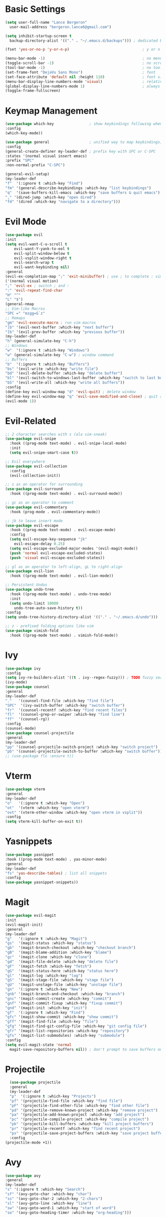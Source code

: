 * Basic Settings
  #+BEGIN_SRC emacs-lisp
    (setq user-full-name "Lance Bergeron"
	  user-mail-address "bergeron.lance6@gmail.com")

    (setq inhibit-startup-screen t
	  backup-directory-alist '(("." . "~/.emacs.d/backups"))) ; dedicated backup directory

    (fset 'yes-or-no-p 'y-or-n-p)                                 ; y or n prompt, not yes or no

    (menu-bar-mode -1)                                            ; no menu bar
    (toggle-scroll-bar -1)                                        ; no scroll bar
    (tool-bar-mode -1)                                            ; no tool bar
    (set-frame-font "DejaVu Sans Mono")                           ; font
    (set-face-attribute 'default nil :height 110)                 ; font size
    (menu-bar-display-line-numbers-mode 'visual)                  ; relative line numbers
    (global-display-line-numbers-mode 1)                          ; always show line numbers
    (toggle-frame-fullscreen)
  #+END_SRC
* Keymap Management
  #+BEGIN_SRC emacs-lisp
    (use-package which-key                ; show keybindings following when a prefix is pressed
    :config
    (which-key-mode))

    (use-package general                  ; unified way to map keybindings; works with :general in use-package
    :config
    (general-create-definer my-leader-def ; prefix key with SPC or C-SPC
	:states '(normal visual insert emacs)
	:prefix "SPC"
	:non-normal-prefix "C-SPC")

    (general-evil-setup)
    (my-leader-def
	"f"  '(:ignore t :which-key "Find")
	"fm" '(general-describe-keybindings :which-key "list keybindings")
	"q"  '(save-buffers-kill-emacs :which-key "save buffers & quit emacs")
	"," '(dired-jump :which-key "open dired")
	"fd" '(dired :which-key "navigate to a directory")))
  #+END_SRC
* Evil Mode
  #+BEGIN_SRC emacs-lisp
    (use-package evil
    :init
    (setq evil-want-C-u-scroll t
	    evil-want-Y-yank-to-eol t
	    evil-split-window-below t
	    evil-vsplit-window-right t
	    evil-search-wrap t
	    evil-want-keybinding nil)
    :general
    (evil-ex-completion-map ";" 'exit-minibuffer) ; use ; to complete : vim commands
    ('(normal visual motion)
    ";" 'evil-ex ; switch ; and :
    ":" 'evil-repeat-find-char
    "H" "^"
    "L" "$")
    (general-nmap
	;; Vim-like Macros
	"SPC =" "mzgg=G`z"
	;; Remaps
	"gm" 'evil-execute-macro ; run vim macros
	"]b" '(evil-next-buffer :which-key "next buffer")
	"[b" '(evil-prev-buffer :which-key "previous buffer"))
    (my-leader-def
	"h" (general-simulate-key "C-h")
	;; Windows
	"w"  '(:ignore t :which-key "Windows")
	"w" (general-simulate-key "C-w") ; window command
	;; Buffers
	"b"  '(:ignore t :which-key "Buffers")
	"bs" '(evil-write :which-key "write file")
	"bd" '(evil-delete-buffer :which-key "delete buffer")
	"bl" '(evil-switch-to-windows-last-buffer :which-key "switch to last buffer")
	"bS" '(evil-write-all :which-key "write all buffers"))
    :config
    (define-key evil-window-map "d" 'evil-quit) ; delete window
    (define-key evil-window-map "q" 'evil-save-modified-and-close) ; quit and save window
    (evil-mode 1))
  #+END_SRC
* Evil-Related
  #+BEGIN_SRC emacs-lisp
    ;; 2 character searches with s (ala vim-sneak)
    (use-package evil-snipe
      :hook ((prog-mode text-mode) . evil-snipe-local-mode)
      :init
      (setq evil-snipe-smart-case t))

    ;; Evil everywhere
    (use-package evil-collection
      :config
      (evil-collection-init))

    ;; s as an operator for surrounding
    (use-package evil-surround
      :hook ((prog-mode text-mode) . evil-surround-mode))

    ;; gc as an operator to comment
    (use-package evil-commentary
      :hook (prog-mode . evil-commentary-mode))

    ;; jk to leave insert mode
    (use-package evil-escape
      :hook ((prog-mode text-mode) . evil-escape-mode)
      :config
      (setq evil-escape-key-sequence "jk"
	    evil-escape-delay 0.25)
      (setq evil-escape-excluded-major-modes '(evil-magit-mode))
      (push 'normal evil-escape-excluded-states)
      (push 'visual evil-escape-excluded-states))

    ;; gl as an operator to left-align, gL to right-align
    (use-package evil-lion
      :hook ((prog-mode text-mode) . evil-lion-mode))

    ;; Persistent Undos
    (use-package undo-tree
      :hook ((prog-mode text-mode) . undo-tree-mode)
      :init
      (setq undo-limit 10000
	    undo-tree-auto-save-history t))
    :config
    (setq undo-tree-history-directory-alist '(("." . "~/.emacs.d/undo")))

    ;; z - prefixed folding options like vim
    (use-package vimish-fold
      :hook ((prog-mode text-mode) . vimish-fold-mode))
  #+END_SRC
* Ivy
  #+BEGIN_SRC emacs-lisp
    (use-package ivy
    :config
    (setq ivy-re-builders-alist '((t . ivy--regex-fuzzy))) ; TODO fuzzy searches w/ ivy
    (ivy-mode)
    (use-package counsel
	:general
	(my-leader-def
	"."   '(counsel-find-file :which-key "find file")
	"SPC"  '(ivy-switch-buffer :which-key "switch buffer")
	"fr"  '(counsel-recentf :which-key "find recent files")
	"fl"  '(counsel-grep-or-swiper :which-key "find line")
	"ff"  '(counsel-rg))
	:config
	(counsel-mode)
	(use-package counsel-projectile
	:general
	(my-leader-def
	"pp" '(counsel-projectile-switch-project :which-key "switch project")
	"pb" '(counsel-projectile-switch-to-buffer :which-key "switch buffer")))))
    ;; (use-package flx :ensure t))
  #+END_SRC
* Vterm
  #+BEGIN_SRC emacs-lisp
    (use-package vterm
    :general
    (my-leader-def
	"o"   '(:ignore t :which-key "Open")
	"ot"  '(vterm :which-key "open vterm")
	"ovt" '(vterm-other-window :which-key "open vterm in vsplit"))
    :config
    (setq vterm-kill-buffer-on-exit t))
  #+END_SRC
* Yasnippets
  #+BEGIN_SRC emacs-lisp
    (use-package yasnippet
    :hook ((prog-mode text-mode) . yas-minor-mode)
    :general
    (my-leader-def
	"fs" 'yas-describe-tables) ; list all snippets
    :config
    (use-package yasnippet-snippets))

  #+END_SRC
* Magit
  #+BEGIN_SRC emacs-lisp
    (use-package evil-magit
    :init
    (evil-magit-init)
    :general
    (my-leader-def
	"g"   '(:ignore t :which-key "Magit")
	"gs"  '(magit-status :which-key "status")
	"gb"  '(magit-branch-checkout :which-key "checkout branch")
	"gB"  '(magit-blame-addition :which-key "blame")
	"gc"  '(magit-clone :which-key "clone")
	"gd"  '(magit-file-delete :which-key "delete file")
	"gF"  '(magit-fetch :which-key "fetch")
	"gG"  '(magit-status-here :which-key "status here")
	"gl"  '(magit-log :which-key "log")
	"gS"  '(magit-stage-file :which-key "stage file")
	"gU"  '(magit-unstage-file :which-key "unstage file")
	"gn"  '(:ignore t :which-key "New")
	"gnb" '(magit-branch-and-checkout :which-key "branch")
	"gnc" '(magit-commit-create :which-key "commit")
	"gnf" '(magit-commit-fixup :which-key "fixup commit")
	"gnd" '(magit-init :which-key "init")
	"gf"  '(:ignore t :which-key "Find")
	"gfc" '(magit-show-commit :which-key "show commit")
	"gff" '(magit-find-file :which-key "file")
	"gfg" '(magit-find-git-config-file :which-key "git config file")
	"gfr" '(magit-list-repositories :which-key "repository")
	"gfs" '(magit-list-submodules) :which-key "submodule")
    :config
    (setq evil-magit-state 'normal
	  magit-save-repository-buffers nil)) ; don't prompt to save buffers on magit-status
  #+END_SRC
* Projectile
  #+BEGIN_SRC emacs-lisp
    (use-package projectile
    :general
    (my-leader-def
	"p"  '(:ignore t :which-key "Projects")
	"pf" '(projectile-find-file :which-key "find file")
	"pF" '(projectile-find-other-file :which-key "find other file")
	"pd" '(projectile-remove-known-project :which-key "remove project")
	"pa" '(projectile-add-known-project :which-key "add project")
	"pc" '(projectile-compile-project :which-key "compile project")
	"pk" '(projectile-kill-buffers :which-key "kill project buffers")
	"pr" '(projectile-recentf :which-key "find recent project")
	"ps" '(projectile-save-project-buffers :which-key "save project buffer"))
    :config
  (projectile-mode +1))
  #+END_SRC
* Avy
  #+BEGIN_SRC emacs-lisp
    (use-package avy
    :general
    (my-leader-def
	"s" '(:ignore t :which-key "Search")
	"sf" '(avy-goto-char :which-key "char")
	"ss" '(avy-goto-char-2 :which-key "2-chars")
	"sl" '(avy-goto-line :which-key "line")
	"sw" '(avy-goto-word-1 :which-key "start of word")
	"so" '(avy-goto-heading-timer :which-key "org-heading")))
  #+END_SRC
* IDE Features
  #+BEGIN_SRC emacs-lisp
    ;; Autocomplete
    (use-package company
      :hook (prog-mode . company-mode)
      :general
      (company-active-map "C-w" nil) ; don't override evil C-w
      (general-imap
	"C-n" 'company-complete))  ; manual completion with C-n

    ;; LSP
    (use-package lsp-mode
      :general
      (general-nmap "gr" 'lsp-rename)
      :hook (prog-mode . lsp-mode))

    ;; Linting
    (use-package flycheck
      :hook (prog-mode . flycheck-mode)
      :general
      (my-leader-def
	"fe" '(flycheck-list-errors :which-key "list errors"))
      :config
      (setq-default flycheck-disabled-checkers '(emacs-lisp-checkdoc)))
  #+END_SRC
* UI
  #+BEGIN_SRC emacs-lisp
    ;; Color parentheses
    (use-package rainbow-delimiters
    :hook (prog-mode . rainbow-delimiters-mode))

    ;; Theme
    (use-package gruvbox-theme :ensure t)
  #+END_SRC
* Custom
  #+BEGIN_SRC emacs-lisp
    (setq-default custom-file (expand-file-name "custom.el" user-emacs-directory))
    (load custom-file)
  #+END_SRC
* Miscellaneous
  #+BEGIN_SRC emacs-lisp
    (use-package smartparens
    :hook (prog-mode . smartparens-mode)
    :config
    (sp-local-pair 'emacs-lisp-mode "'" nil :actions nil)) ; don't pair ' in elisp mode

    (use-package restart-emacs
    :general
    (my-leader-def
	"e"  '(:ignore t :which-key "Emacs Commands")
	"er" '(restart-emacs :which-key "restart emacs"))
    :config
    (setq restart-emacs-restore-frames t)) ; Restore frames on restart
  #+END_SRC
* Org
  #+BEGIN_SRC emacs-lisp
    (use-package org
      :general
      (my-leader-def
	"oa"  '(org-agenda :which-key "org agenda")
	"n"   '(:ignore t :which-key "Notes")
	"nls" '(org-store-link :which-key "store link")
	"nli" '(org-insert-link :which-key "insert link")
	"nlg" '(org-open-at-point :which-key "visit link")
	"nt"  '(org-todo :which-key "toggle TODO state")
	"ns"  '(org-schedule :which-key "org schedule"))
      :config
      (setq org-agenda-files '("~/org"))
      (org-babel-do-load-languages
       'org-babel-load-languages
       '((shell     . t)
	 (emacs-lisp . t)
	 (haskell    . t))))

    (use-package org-bullets
      :hook (org-mode . org-bullets-mode))
  #+END_SRC
